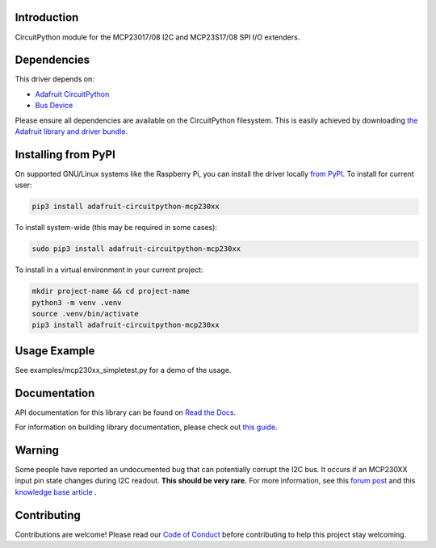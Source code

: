 Introduction
============

.. image:: https://readthedocs.org/projects/adafruit-circuitpython-mcp230xx/badge/?version=latest
    :target: https://docs.circuitpython.org/projects/mcp230xx/en/latest/
    :alt: Documentation Status

.. image:: https://raw.githubusercontent.com/adafruit/Adafruit_CircuitPython_Bundle/main/badges/adafruit_discord.svg
    :target: https://adafru.it/discord
    :alt: Discord

.. image:: https://github.com/adafruit/Adafruit_CircuitPython_MCP230xx/workflows/Build%20CI/badge.svg
    :target: https://github.com/adafruit/Adafruit_CircuitPython_MCP230xx/actions/
    :alt: Build Status

.. image:: https://img.shields.io/endpoint?url=https://raw.githubusercontent.com/astral-sh/ruff/main/assets/badge/v2.json
    :target: https://github.com/astral-sh/ruff
    :alt: Code Style: Ruff

CircuitPython module for the MCP23017/08 I2C and MCP23S17/08 SPI I/O extenders.

Dependencies
=============
This driver depends on:

* `Adafruit CircuitPython <https://github.com/adafruit/circuitpython>`_
* `Bus Device <https://github.com/adafruit/Adafruit_CircuitPython_BusDevice>`_

Please ensure all dependencies are available on the CircuitPython filesystem.
This is easily achieved by downloading
`the Adafruit library and driver bundle <https://github.com/adafruit/Adafruit_CircuitPython_Bundle>`_.

Installing from PyPI
====================

On supported GNU/Linux systems like the Raspberry Pi, you can install the driver locally `from
PyPI <https://pypi.org/project/adafruit-circuitpython-mcp230xx/>`_. To install for current user:

.. code-block:: shell

    pip3 install adafruit-circuitpython-mcp230xx

To install system-wide (this may be required in some cases):

.. code-block:: shell

    sudo pip3 install adafruit-circuitpython-mcp230xx

To install in a virtual environment in your current project:

.. code-block:: shell

    mkdir project-name && cd project-name
    python3 -m venv .venv
    source .venv/bin/activate
    pip3 install adafruit-circuitpython-mcp230xx

Usage Example
=============

See examples/mcp230xx_simpletest.py for a demo of the usage.

Documentation
=============

API documentation for this library can be found on `Read the Docs <https://docs.circuitpython.org/projects/mcp230xx/en/latest/>`_.

For information on building library documentation, please check out `this guide <https://learn.adafruit.com/creating-and-sharing-a-circuitpython-library/sharing-our-docs-on-readthedocs#sphinx-5-1>`_.

Warning
=======
Some people have reported an undocumented bug that can potentially corrupt the I2C bus.
It occurs if an MCP230XX input pin state changes during I2C readout. **This should be very rare.** For more information, see this `forum post <https://www.microchip.com/forums/m646539.aspx>`_ and this `knowledge base article <https://microchipsupport.force.com/s/article/On-MCP23008-MCP23017-SDA-line-change-when-GPIO7-input-change>`_ .

Contributing
============

Contributions are welcome! Please read our `Code of Conduct
<https://github.com/adafruit/Adafruit_CircuitPython_MCP230xx/blob/main/CODE_OF_CONDUCT.md>`_
before contributing to help this project stay welcoming.
